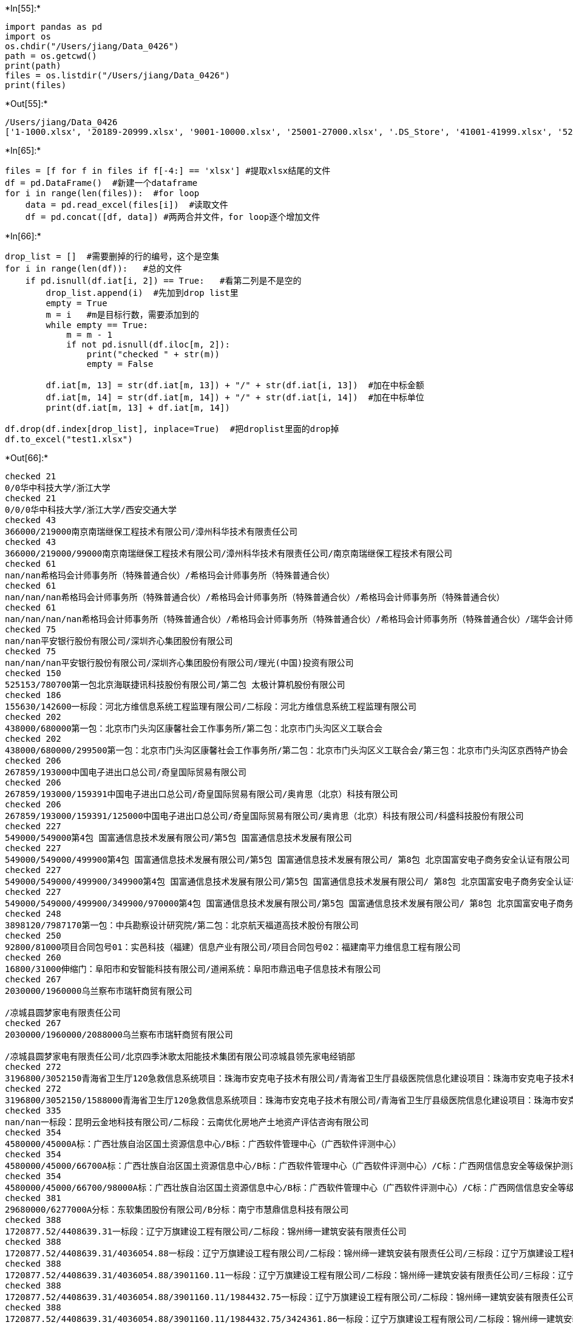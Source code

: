 +*In[55]:*+
[source, ipython3]
----
import pandas as pd
import os
os.chdir("/Users/jiang/Data_0426")
path = os.getcwd()
print(path)
files = os.listdir("/Users/jiang/Data_0426")
print(files)
----


+*Out[55]:*+
----
/Users/jiang/Data_0426
['1-1000.xlsx', '20189-20999.xlsx', '9001-10000.xlsx', '25001-27000.xlsx', '.DS_Store', '41001-41999.xlsx', '52289-54289.xlsx', '18001-19000.xlsx', '47001-48000.xlsx', '14001-16000.xlsx', '2001-3000.xlsx', '29000-29999.xlsx', '6001-7000.xlsx', '45001-46000.xlsx', '46001-47000.xlsx', '19001-20000.xlsx', '36000-36998.xlsx', '8001-9000.xlsx', '39000-39999.xlsx', '43000-44000.xlsx', '21000-23000.xlsx', '17001-18000.xlsx', '12001-14000.xlsx', '37000-37999.xlsx', '50000-52289.xlsx', '32000-33999.xlsx', '23001-25000.xlsx', '38000-38999.xlsx', '27001-28999.xlsx', '20001-20188.xlsx', '5001-6000.xlsx', '1001-2000.xlsx', '40000-41000.xlsx', '30000-31000.xlsx', '4001-5000.xlsx', '16001-17000.xlsx', '44001-45000.xlsx', '34000-35999.xlsx', '7001-8000.xlsx', '42000-42999.xlsx', '48000-49999.xlsx', '10001-12000.xlsx', '3001-4000.xlsx']
----


+*In[65]:*+
[source, ipython3]
----
files = [f for f in files if f[-4:] == 'xlsx'] #提取xlsx结尾的文件
df = pd.DataFrame()  #新建一个dataframe
for i in range(len(files)):  #for loop
    data = pd.read_excel(files[i])  #读取文件
    df = pd.concat([df, data]) #两两合并文件，for loop逐个增加文件

----


+*In[66]:*+
[source, ipython3]
----
drop_list = []  #需要删掉的行的编号，这个是空集
for i in range(len(df)):   #总的文件
    if pd.isnull(df.iat[i, 2]) == True:   #看第二列是不是空的
        drop_list.append(i)  #先加到drop list里
        empty = True    
        m = i   #m是目标行数，需要添加到的
        while empty == True:
            m = m - 1 
            if not pd.isnull(df.iloc[m, 2]):
                print("checked " + str(m))
                empty = False
                
        df.iat[m, 13] = str(df.iat[m, 13]) + "/" + str(df.iat[i, 13])  #加在中标金额
        df.iat[m, 14] = str(df.iat[m, 14]) + "/" + str(df.iat[i, 14])  #加在中标单位
        print(df.iat[m, 13] + df.iat[m, 14])  
        
df.drop(df.index[drop_list], inplace=True)  #把droplist里面的drop掉
df.to_excel("test1.xlsx")
----


+*Out[66]:*+
----
checked 21
0/0华中科技大学/浙江大学
checked 21
0/0/0华中科技大学/浙江大学/西安交通大学
checked 43
366000/219000南京南瑞继保工程技术有限公司/漳州科华技术有限责任公司
checked 43
366000/219000/99000南京南瑞继保工程技术有限公司/漳州科华技术有限责任公司/南京南瑞继保工程技术有限公司
checked 61
nan/nan希格玛会计师事务所（特殊普通合伙）/希格玛会计师事务所（特殊普通合伙）
checked 61
nan/nan/nan希格玛会计师事务所（特殊普通合伙）/希格玛会计师事务所（特殊普通合伙）/希格玛会计师事务所（特殊普通合伙）
checked 61
nan/nan/nan/nan希格玛会计师事务所（特殊普通合伙）/希格玛会计师事务所（特殊普通合伙）/希格玛会计师事务所（特殊普通合伙）/瑞华会计师事务所（特殊普通合伙）
checked 75
nan/nan平安银行股份有限公司/深圳齐心集团股份有限公司
checked 75
nan/nan/nan平安银行股份有限公司/深圳齐心集团股份有限公司/理光(中国)投资有限公司
checked 150
525153/780700第一包北京海联捷讯科技股份有限公司/第二包 太极计算机股份有限公司
checked 186
155630/142600一标段：河北方维信息系统工程监理有限公司/二标段：河北方维信息系统工程监理有限公司
checked 202
438000/680000第一包：北京市门头沟区康馨社会工作事务所/第二包：北京市门头沟区义工联合会
checked 202
438000/680000/299500第一包：北京市门头沟区康馨社会工作事务所/第二包：北京市门头沟区义工联合会/第三包：北京市门头沟区京西特产协会
checked 206
267859/193000中国电子进出口总公司/奇皇国际贸易有限公司
checked 206
267859/193000/159391中国电子进出口总公司/奇皇国际贸易有限公司/奥肯思（北京）科技有限公司
checked 206
267859/193000/159391/125000中国电子进出口总公司/奇皇国际贸易有限公司/奥肯思（北京）科技有限公司/科盛科技股份有限公司
checked 227
549000/549000第4包 国富通信息技术发展有限公司/第5包 国富通信息技术发展有限公司
checked 227
549000/549000/499900第4包 国富通信息技术发展有限公司/第5包 国富通信息技术发展有限公司/ 第8包 北京国富安电子商务安全认证有限公司
checked 227
549000/549000/499900/349900第4包 国富通信息技术发展有限公司/第5包 国富通信息技术发展有限公司/ 第8包 北京国富安电子商务安全认证有限公司/第9包 国富通信息技术发展有限公司
checked 227
549000/549000/499900/349900/970000第4包 国富通信息技术发展有限公司/第5包 国富通信息技术发展有限公司/ 第8包 北京国富安电子商务安全认证有限公司/第9包 国富通信息技术发展有限公司/第10包 广州新盛通科技有限公司
checked 248
3898120/7987170第一包：中兵勘察设计研究院/第二包：北京航天福道高技术股份有限公司
checked 250
92800/81000项目合同包号01：实邑科技（福建）信息产业有限公司/项目合同包号02：福建南平力维信息工程有限公司
checked 260
16800/31000伸缩门：阜阳市和安智能科技有限公司/道闸系统：阜阳市鼎迅电子信息技术有限公司
checked 267
2030000/1960000乌兰察布市瑞轩商贸有限公司

/凉城县圆梦家电有限责任公司
checked 267
2030000/1960000/2088000乌兰察布市瑞轩商贸有限公司

/凉城县圆梦家电有限责任公司/北京四季沐歌太阳能技术集团有限公司凉城县领先家电经销部
checked 272
3196800/3052150青海省卫生厅120急救信息系统项目：珠海市安克电子技术有限公司/青海省卫生厅县级医院信息化建设项目：珠海市安克电子技术有限公司
checked 272
3196800/3052150/1588000青海省卫生厅120急救信息系统项目：珠海市安克电子技术有限公司/青海省卫生厅县级医院信息化建设项目：珠海市安克电子技术有限公司/青海省卫生厅县级医院信息化建设项目：太极计算机股份有限公司(竞谈)
checked 335
nan/nan一标段：昆明云金地科技有限公司/二标段：云南优化房地产土地资产评估咨询有限公司
checked 354
4580000/45000A标：广西壮族自治区国土资源信息中心/B标：广西软件管理中心（广西软件评测中心）
checked 354
4580000/45000/66700A标：广西壮族自治区国土资源信息中心/B标：广西软件管理中心（广西软件评测中心）/C标：广西网信信息安全等级保护测评有限公司
checked 354
4580000/45000/66700/98000A标：广西壮族自治区国土资源信息中心/B标：广西软件管理中心（广西软件评测中心）/C标：广西网信信息安全等级保护测评有限公司/D标：广西联信科技顾问有限责任公司
checked 381
29680000/6277000A分标：东软集团股份有限公司/B分标：南宁市慧鼎信息科技有限公司
checked 388
1720877.52/4408639.31一标段：辽宁万旗建设工程有限公司/二标段：锦州缔一建筑安装有限责任公司
checked 388
1720877.52/4408639.31/4036054.88一标段：辽宁万旗建设工程有限公司/二标段：锦州缔一建筑安装有限责任公司/三标段：辽宁万旗建设工程有限公司
checked 388
1720877.52/4408639.31/4036054.88/3901160.11一标段：辽宁万旗建设工程有限公司/二标段：锦州缔一建筑安装有限责任公司/三标段：辽宁万旗建设工程有限公司/四标段：辽宁凯旋建设集团有限公司
checked 388
1720877.52/4408639.31/4036054.88/3901160.11/1984432.75一标段：辽宁万旗建设工程有限公司/二标段：锦州缔一建筑安装有限责任公司/三标段：辽宁万旗建设工程有限公司/四标段：辽宁凯旋建设集团有限公司/五标段：锦州华城建筑工程有限公司
checked 388
1720877.52/4408639.31/4036054.88/3901160.11/1984432.75/3424361.86一标段：辽宁万旗建设工程有限公司/二标段：锦州缔一建筑安装有限责任公司/三标段：辽宁万旗建设工程有限公司/四标段：辽宁凯旋建设集团有限公司/五标段：锦州华城建筑工程有限公司/六标段：辽宁万旗建设工程有限公司
checked 452
7256464/2609984第一包：上海连众电脑科技有限公司/第二包：上海连众电脑科技有限公司
checked 482
4759795/2879948中兴通讯股份有限公司/汉王科技股份有限公司
checked 508
4900/4500广州市节能协会/广州市循环经济清洁生产协会
checked 513
5075800/1885000第一包浪潮软件集团有限公司/第二包浪潮软件集团有限公司
checked 519
223100/93100第一包：西安联聚智能化系统工程有限公司/第二包：西安联聚智能化系统工程有限公司
checked 519
223100/93100/92300第一包：西安联聚智能化系统工程有限公司/第二包：西安联聚智能化系统工程有限公司/第三包：陕西保得利科技发展有限公司
checked 519
223100/93100/92300/112750第一包：西安联聚智能化系统工程有限公司/第二包：西安联聚智能化系统工程有限公司/第三包：陕西保得利科技发展有限公司/第四包：西安金伦科技有限公司
checked 519
223100/93100/92300/112750/137000第一包：西安联聚智能化系统工程有限公司/第二包：西安联聚智能化系统工程有限公司/第三包：陕西保得利科技发展有限公司/第四包：西安金伦科技有限公司/第六包：陕西保得利科技发展有限公司
checked 530
652670/652670合肥金誉堂文化传媒有限责任公司/滁州市琅琊精艺标牌厂
checked 530
652670/652670/946524合肥金誉堂文化传媒有限责任公司/滁州市琅琊精艺标牌厂/南京艺恒景观雕塑服务有限公司
checked 533
1376550/1405600第一成交：南通中铁华宇电气有限公司/第二成交：江苏宝德照明器材有限公司
checked 533
1376550/1405600/1280700第一成交：南通中铁华宇电气有限公司/第二成交：江苏宝德照明器材有限公司/第三成交：浙江世明光学科技有限公司
checked 536
154935/148500第一成交：江苏宝德照明器材有限公司/第二成交：浙江世明光学科技有限公司
checked 536
154935/148500/164670第一成交：江苏宝德照明器材有限公司/第二成交：浙江世明光学科技有限公司/第三成交：南通中铁华宇电气有限公司
checked 568
568000/278000第一包：安世亚太科技股份有限公司/第二包：北京泰坤工业设备有限公司
checked 576
6500000/2598000第一包： 天津第一城科技有限公司/第二包：天津亚德网络科技有限公司
checked 581
166880/160000滁州市三维电子技术有限责任公司/第二成交：南京睿谷信息科技有限公司
checked 581
166880/160000/169000滁州市三维电子技术有限责任公司/第二成交：南京睿谷信息科技有限公司/第三成交：南京全录数码信息系统有限公司
checked 620
98280/161000第一包：青海新洋电子科技有限公司/第二包：青海荣泰电子科技有限公司
checked 648
358500/388500包二：厦门同昌源电子有限公司/包三：福建省福特电子科技有限公司
checked 662
1880000/480000/年第一包：南威软件股份有限公司/第二包：甘肃万维信息技术有限责任公司
checked 671
1190000/488000第一包：北京博信高科技术有限公司/第二包：北京中教美育科技有限公司
checked 671
1190000/488000/538000第一包：北京博信高科技术有限公司/第二包：北京中教美育科技有限公司/第三包：北京中教美育科技有限公司
checked 683
595000/797500A分标 江苏乾维海洋工程科技发展有限公司/B分标 国家海洋局北海海洋环境监测中心站
checked 689
16845/16343淮北市相山区鑫悦汽车修理厂/淮北市神龙汽修服务有限公司
checked 689
16845/16343/16835淮北市相山区鑫悦汽车修理厂/淮北市神龙汽修服务有限公司/淮北市友联汽车服务有限公司
checked 695
189280/187110安徽朗越能源股份有限公司/高邮市灯具厂
checked 695
189280/187110/195930安徽朗越能源股份有限公司/高邮市灯具厂/江苏华美照明科技有限公司
checked 708
0-10亩（含10亩）6元/亩，10-200亩（含200亩）15元/亩，超过200亩5元/亩，批后监管土地利用巡查40元/宗，矿山卫片检查及矿山越界开采测量70元/宗/0-10亩（含10亩）30元/亩，10-200亩（含200亩）20元/亩，超过200亩1元/亩，批后监管土地利用巡查100元/宗，矿山卫片检查及矿山越界开采测量150元/宗合肥市方升信息科技有限公司/泾县天衡测量评估有限公司
checked 708
0-10亩（含10亩）6元/亩，10-200亩（含200亩）15元/亩，超过200亩5元/亩，批后监管土地利用巡查40元/宗，矿山卫片检查及矿山越界开采测量70元/宗/0-10亩（含10亩）30元/亩，10-200亩（含200亩）20元/亩，超过200亩1元/亩，批后监管土地利用巡查100元/宗，矿山卫片检查及矿山越界开采测量150元/宗/0-10亩（含10亩）20元/亩，10-200亩（含200亩）15元/亩，超过200亩10元/亩，批后监管土地利用巡查110元/宗，矿山卫片检查及矿山越界开采测量150元/宗合肥市方升信息科技有限公司/泾县天衡测量评估有限公司/安徽纵横数据有限公司
checked 712
131780/160600第一成交：滁州亿特科教仪器设备有限公司/第二成交：安徽精诚机电设备有限公司
checked 712
131780/160600/172920第一成交：滁州亿特科教仪器设备有限公司/第二成交：安徽精诚机电设备有限公司/第三成交：安徽菻天环境科技有限公司
checked 725
0.15/0.2一标段：秦皇岛威森智能科技有限公司/二标段：河北华清环境科技有限公司 
checked 725
0.15/0.2/0.3一标段：秦皇岛威森智能科技有限公司/二标段：河北华清环境科技有限公司 /三标段：河北量子环境检测有限公司 
checked 725
0.15/0.2/0.3/0.15一标段：秦皇岛威森智能科技有限公司/二标段：河北华清环境科技有限公司 /三标段：河北量子环境检测有限公司 /四标段：秦皇岛清宸环境检测技术有限公司
checked 745
198000/99000上海建通工程建设有限公司/上海中经互联网络有限公司
checked 748
20011600/1196000标段一：江苏省金威测绘服务中心/标段二：南京国图信息产业有限公司
checked 752
815231.2/666666.66第1标段：安徽翔辰建设工程有限公司/第2标段：安徽兴宏建筑装饰工程有限公司
checked 762
90000/80000北京中洋嘉一科技有限公司/北京大陆航星质量认证中心股份有限公司
checked 762
90000/80000/200000北京中洋嘉一科技有限公司/北京大陆航星质量认证中心股份有限公司/北京北达燕园微构分析测试中心有限公司
checked 762
90000/80000/200000/99000北京中洋嘉一科技有限公司/北京大陆航星质量认证中心股份有限公司/北京北达燕园微构分析测试中心有限公司/北京安怀信科技股份有限公司
checked 762
90000/80000/200000/99000/100000北京中洋嘉一科技有限公司/北京大陆航星质量认证中心股份有限公司/北京北达燕园微构分析测试中心有限公司/北京安怀信科技股份有限公司/北京理化分析测试技术学会
checked 762
90000/80000/200000/99000/100000/100000北京中洋嘉一科技有限公司/北京大陆航星质量认证中心股份有限公司/北京北达燕园微构分析测试中心有限公司/北京安怀信科技股份有限公司/北京理化分析测试技术学会/北京国科云汇网络信息技术有限公司 
checked 762
90000/80000/200000/99000/100000/100000/39900北京中洋嘉一科技有限公司/北京大陆航星质量认证中心股份有限公司/北京北达燕园微构分析测试中心有限公司/北京安怀信科技股份有限公司/北京理化分析测试技术学会/北京国科云汇网络信息技术有限公司 /北京信立方科技发展股份有限公司
checked 772
487190/545000第一包：北京都市筑景国际建筑设计事务所有限公司/第二包：安徽建筑大学城乡规划设计研究院
checked 775
478482/479362第一包：北京民生智库科技信息咨询有限公司/第二包：首都科技创新资源调查研究
checked 775
478482/479362/549281第一包：北京民生智库科技信息咨询有限公司/第二包：首都科技创新资源调查研究/第三包：京津冀三地创新资源共享调查研究
checked 778
100000/218500第一包：煤炭科学技术研究院有限公司/第二包：北京福乐云数据科技有限公司
checked 778
100000/218500/258500第一包：煤炭科学技术研究院有限公司/第二包：北京福乐云数据科技有限公司/第三包：北京福乐云数据科技有限公司
checked 778
100000/218500/258500/128600第一包：煤炭科学技术研究院有限公司/第二包：北京福乐云数据科技有限公司/第三包：北京福乐云数据科技有限公司/第四包：安特百科（北京）技术发展有限公司
checked 778
100000/218500/258500/128600/100000第一包：煤炭科学技术研究院有限公司/第二包：北京福乐云数据科技有限公司/第三包：北京福乐云数据科技有限公司/第四包：安特百科（北京）技术发展有限公司/第五包：北京奥博众智咨询有限公司
checked 788
3594326.64/3834188.57一标段：山东亿邦建设工程有限公司/二标段：山东龙泰安装工程有限公司
checked 788
3594326.64/3834188.57/59800一标段：山东亿邦建设工程有限公司/二标段：山东龙泰安装工程有限公司/三标段：山东新时代工程管理有限公司
checked 797
297200/584910东华之星北京软件有限公司/福建省新视界信息技术有限公司
checked 797
297200/584910/350000东华之星北京软件有限公司/福建省新视界信息技术有限公司/福州领航传媒有限公司
checked 802
198448/340126包一：上海新途社区健康促进社/包二：上海青聪泉儿童智能训练中心
checked 802
198448/340126/408032包一：上海新途社区健康促进社/包二：上海青聪泉儿童智能训练中心/包三：北京鹤逸慈老年生活用品有限公司
checked 852
1047000/1050000包一：山东潍科检测服务有限公司/包二：潍坊金润理化检测有限公司
checked 872
1544993.96/2663306包一：湖南新润达科技有限公司/包二：湖南金通科技有限公司
checked 872
1544993.96/2663306/1800000包一：湖南新润达科技有限公司/包二：湖南金通科技有限公司/包三：普元信息技术股份有限公司
checked 872
1544993.96/2663306/1800000/521271.54包一：湖南新润达科技有限公司/包二：湖南金通科技有限公司/包三：普元信息技术股份有限公司/包四：湖南赛萤网络科技有限公司
checked 891
266000/1203000第一标段：榆林市君辉商贸有限公司/第二标段：厦门信?达物联科技股份有限公司
checked 891
266000/1203000/1436900第一标段：榆林市君辉商贸有限公司/第二标段：厦门信?达物联科技股份有限公司/第三标段：北京超星数码信息技术有限公司
checked 896
36233/186201.72河北莺阵智能化工程有限公司/衡水金华装饰工程有限责任公司
checked 907
0/9000第一中标（成交）：安徽交运集团滁州汽运有限公司/第二中标（成交）：天长市交通道路事故施救大队有限公司
checked 976
1268000/661860第一标段：大连运邦科技发展有限公司/第二标段：大连联达科技有限公司
checked 985
3940560/1157000一标段：西北建设有限公司/二标段：陕西东方建筑有限责任公司
checked 985
3940560/1157000/6227035一标段：西北建设有限公司/二标段：陕西东方建筑有限责任公司/三标段：西安鸿业建筑工程有限公司
checked 1002
29900/93220包二：福州宇翔信息科技有限公司/包三：福州宇翔信息科技有限公司
checked 1002
29900/93220/3250包二：福州宇翔信息科技有限公司/包三：福州宇翔信息科技有限公司/包四：长汀县天宏电脑科技有限公司
checked 1052
1368000/381570项目一：深圳国泰安教育技术股份有限公司/项目二：淄博贝加信多媒体网络有限公司
checked 1061
2287000/1338880包一：深圳市远翰科技有限公司/包二：昆明顺申科技有限公司
checked 1061
2287000/1338880/542000包一：深圳市远翰科技有限公司/包二：昆明顺申科技有限公司/包三：北京小牛奔奔科技有限公司
checked 1065
674770/1979280包一：广州南方联创科技发展有限公司/包二：广东宏景科技股份有限公司
checked 1065
674770/1979280/nan包一：广州南方联创科技发展有限公司/包二：广东宏景科技股份有限公司/nan
checked 1065
674770/1979280/nan/nan包一：广州南方联创科技发展有限公司/包二：广东宏景科技股份有限公司/nan/nan
checked 1074
340620/651000A1分标：广西新动力体育产业有限公司/A2分标：南宁市银球商贸有限公司
checked 1074
340620/651000/40290A1分标：广西新动力体育产业有限公司/A2分标：南宁市银球商贸有限公司/A3分标：南宁市银球商贸有限公司
checked 1074
340620/651000/40290/128000A1分标：广西新动力体育产业有限公司/A2分标：南宁市银球商贸有限公司/A3分标：南宁市银球商贸有限公司/A4分标：深圳市瀚翔生物医疗电子股份有限公司
checked 1074
340620/651000/40290/128000/238500A1分标：广西新动力体育产业有限公司/A2分标：南宁市银球商贸有限公司/A3分标：南宁市银球商贸有限公司/A4分标：深圳市瀚翔生物医疗电子股份有限公司/A5分标：南宁多威体育用品有限公司
checked 1074
340620/651000/40290/128000/238500/596000A1分标：广西新动力体育产业有限公司/A2分标：南宁市银球商贸有限公司/A3分标：南宁市银球商贸有限公司/A4分标：深圳市瀚翔生物医疗电子股份有限公司/A5分标：南宁多威体育用品有限公司/A6分标：广西贝尔科技有限公司
checked 1088
182700/4619139.86监理中标：滨州市工程建设监理公司/施工一标段：山东奥深智能工程有限公司
checked 1088
182700/4619139.86/3600847.22监理中标：滨州市工程建设监理公司/施工一标段：山东奥深智能工程有限公司/施工二标段：江苏友安消防工程有限公司
checked 1088
182700/4619139.86/3600847.22/3899752.38监理中标：滨州市工程建设监理公司/施工一标段：山东奥深智能工程有限公司/施工二标段：江苏友安消防工程有限公司/施工三标段2021/4/9山东华盛特克科技有限公司
checked 13785
0.0/nan中国二十二冶集团有限公司/广东省建筑设计研究院
checked 13785
0.0/nan/nan中国二十二冶集团有限公司/广东省建筑设计研究院/中冶建信投资基金管理（北京）有限公司联合体
checked 13796
630000.0/595000.0石家庄博讯数码科技有限公司/石家庄方卫信息系统技术有限公司
checked 13796
630000.0/595000.0/389500.0石家庄博讯数码科技有限公司/石家庄方卫信息系统技术有限公司/河北佳智电子科技有限公司
checked 13796
630000.0/595000.0/389500.0/168000.0石家庄博讯数码科技有限公司/石家庄方卫信息系统技术有限公司/河北佳智电子科技有限公司/河北赛克普泰计算机咨询服务有限公司
checked 13796
630000.0/595000.0/389500.0/168000.0/190000.0石家庄博讯数码科技有限公司/石家庄方卫信息系统技术有限公司/河北佳智电子科技有限公司/河北赛克普泰计算机咨询服务有限公司/石家庄万维万众科技有限公司
checked 13796
630000.0/595000.0/389500.0/168000.0/190000.0/286900.0石家庄博讯数码科技有限公司/石家庄方卫信息系统技术有限公司/河北佳智电子科技有限公司/河北赛克普泰计算机咨询服务有限公司/石家庄万维万众科技有限公司/石家庄巨人之光商贸有限公司
checked 13812
294400.0/282250.0福建宏通科技股份有限公司/福州兴玖合电子科技有限公司
checked 13822
363328.0/259723.2河北鑫润柜业有限公司/河北百富勤智能工程有限公司
checked 13824
1996980.0/2584105.0合肥市地方税务局印刷厂/安徽省财政厅印刷厂
checked 13828
0.0/nan武汉市路安电子科技有限公司/湖北科尔软件开发有限公司
checked 13828
0.0/nan/nan武汉市路安电子科技有限公司/湖北科尔软件开发有限公司/深圳亿维锐创科技股份有限公司
checked 13828
0.0/nan/nan/nan武汉市路安电子科技有限公司/湖北科尔软件开发有限公司/深圳亿维锐创科技股份有限公司/山西万立科技有限公司
checked 13828
0.0/nan/nan/nan/nan武汉市路安电子科技有限公司/湖北科尔软件开发有限公司/深圳亿维锐创科技股份有限公司/山西万立科技有限公司/湖南省湘筑交通科技有限公司
checked 13828
0.0/nan/nan/nan/nan/nan武汉市路安电子科技有限公司/湖北科尔软件开发有限公司/深圳亿维锐创科技股份有限公司/山西万立科技有限公司/湖南省湘筑交通科技有限公司/中船重工（武汉）凌久高科有限公司
checked 13828
0.0/nan/nan/nan/nan/nan/nan武汉市路安电子科技有限公司/湖北科尔软件开发有限公司/深圳亿维锐创科技股份有限公司/山西万立科技有限公司/湖南省湘筑交通科技有限公司/中船重工（武汉）凌久高科有限公司/北京万集科技股份有限公司
checked 13828
0.0/nan/nan/nan/nan/nan/nan/nan武汉市路安电子科技有限公司/湖北科尔软件开发有限公司/深圳亿维锐创科技股份有限公司/山西万立科技有限公司/湖南省湘筑交通科技有限公司/中船重工（武汉）凌久高科有限公司/北京万集科技股份有限公司/交科院（北京）交通技术有限公司
checked 13828
0.0/nan/nan/nan/nan/nan/nan/nan/nan武汉市路安电子科技有限公司/湖北科尔软件开发有限公司/深圳亿维锐创科技股份有限公司/山西万立科技有限公司/湖南省湘筑交通科技有限公司/中船重工（武汉）凌久高科有限公司/北京万集科技股份有限公司/交科院（北京）交通技术有限公司/合肥市正茂科技有限公司
checked 13828
0.0/nan/nan/nan/nan/nan/nan/nan/nan/nan武汉市路安电子科技有限公司/湖北科尔软件开发有限公司/深圳亿维锐创科技股份有限公司/山西万立科技有限公司/湖南省湘筑交通科技有限公司/中船重工（武汉）凌久高科有限公司/北京万集科技股份有限公司/交科院（北京）交通技术有限公司/合肥市正茂科技有限公司/广州聚杰智能称重实业有限公司
checked 13828
0.0/nan/nan/nan/nan/nan/nan/nan/nan/nan/nan武汉市路安电子科技有限公司/湖北科尔软件开发有限公司/深圳亿维锐创科技股份有限公司/山西万立科技有限公司/湖南省湘筑交通科技有限公司/中船重工（武汉）凌久高科有限公司/北京万集科技股份有限公司/交科院（北京）交通技术有限公司/合肥市正茂科技有限公司/广州聚杰智能称重实业有限公司/山西恒信基智能科技有限责任公司
checked 13828
0.0/nan/nan/nan/nan/nan/nan/nan/nan/nan/nan/nan武汉市路安电子科技有限公司/湖北科尔软件开发有限公司/深圳亿维锐创科技股份有限公司/山西万立科技有限公司/湖南省湘筑交通科技有限公司/中船重工（武汉）凌久高科有限公司/北京万集科技股份有限公司/交科院（北京）交通技术有限公司/合肥市正茂科技有限公司/广州聚杰智能称重实业有限公司/山西恒信基智能科技有限责任公司/江苏智运科技发展有限公司
checked 13828
0.0/nan/nan/nan/nan/nan/nan/nan/nan/nan/nan/nan/nan武汉市路安电子科技有限公司/湖北科尔软件开发有限公司/深圳亿维锐创科技股份有限公司/山西万立科技有限公司/湖南省湘筑交通科技有限公司/中船重工（武汉）凌久高科有限公司/北京万集科技股份有限公司/交科院（北京）交通技术有限公司/合肥市正茂科技有限公司/广州聚杰智能称重实业有限公司/山西恒信基智能科技有限责任公司/江苏智运科技发展有限公司/安徽汉高信息科技有限公司
checked 13828
0.0/nan/nan/nan/nan/nan/nan/nan/nan/nan/nan/nan/nan/nan武汉市路安电子科技有限公司/湖北科尔软件开发有限公司/深圳亿维锐创科技股份有限公司/山西万立科技有限公司/湖南省湘筑交通科技有限公司/中船重工（武汉）凌久高科有限公司/北京万集科技股份有限公司/交科院（北京）交通技术有限公司/合肥市正茂科技有限公司/广州聚杰智能称重实业有限公司/山西恒信基智能科技有限责任公司/江苏智运科技发展有限公司/安徽汉高信息科技有限公司/北京广行世纪科技有限公司
checked 13828
0.0/nan/nan/nan/nan/nan/nan/nan/nan/nan/nan/nan/nan/nan/nan武汉市路安电子科技有限公司/湖北科尔软件开发有限公司/深圳亿维锐创科技股份有限公司/山西万立科技有限公司/湖南省湘筑交通科技有限公司/中船重工（武汉）凌久高科有限公司/北京万集科技股份有限公司/交科院（北京）交通技术有限公司/合肥市正茂科技有限公司/广州聚杰智能称重实业有限公司/山西恒信基智能科技有限责任公司/江苏智运科技发展有限公司/安徽汉高信息科技有限公司/北京广行世纪科技有限公司/长春嘉诚信息技术股份有限公司
checked 13828
0.0/nan/nan/nan/nan/nan/nan/nan/nan/nan/nan/nan/nan/nan/nan/nan武汉市路安电子科技有限公司/湖北科尔软件开发有限公司/深圳亿维锐创科技股份有限公司/山西万立科技有限公司/湖南省湘筑交通科技有限公司/中船重工（武汉）凌久高科有限公司/北京万集科技股份有限公司/交科院（北京）交通技术有限公司/合肥市正茂科技有限公司/广州聚杰智能称重实业有限公司/山西恒信基智能科技有限责任公司/江苏智运科技发展有限公司/安徽汉高信息科技有限公司/北京广行世纪科技有限公司/长春嘉诚信息技术股份有限公司/深圳市朗驰欣创科技股份有限公司
checked 13828
0.0/nan/nan/nan/nan/nan/nan/nan/nan/nan/nan/nan/nan/nan/nan/nan/nan武汉市路安电子科技有限公司/湖北科尔软件开发有限公司/深圳亿维锐创科技股份有限公司/山西万立科技有限公司/湖南省湘筑交通科技有限公司/中船重工（武汉）凌久高科有限公司/北京万集科技股份有限公司/交科院（北京）交通技术有限公司/合肥市正茂科技有限公司/广州聚杰智能称重实业有限公司/山西恒信基智能科技有限责任公司/江苏智运科技发展有限公司/安徽汉高信息科技有限公司/北京广行世纪科技有限公司/长春嘉诚信息技术股份有限公司/深圳市朗驰欣创科技股份有限公司/科大国创软件股份有限公司
checked 13828
0.0/nan/nan/nan/nan/nan/nan/nan/nan/nan/nan/nan/nan/nan/nan/nan/nan/nan武汉市路安电子科技有限公司/湖北科尔软件开发有限公司/深圳亿维锐创科技股份有限公司/山西万立科技有限公司/湖南省湘筑交通科技有限公司/中船重工（武汉）凌久高科有限公司/北京万集科技股份有限公司/交科院（北京）交通技术有限公司/合肥市正茂科技有限公司/广州聚杰智能称重实业有限公司/山西恒信基智能科技有限责任公司/江苏智运科技发展有限公司/安徽汉高信息科技有限公司/北京广行世纪科技有限公司/长春嘉诚信息技术股份有限公司/深圳市朗驰欣创科技股份有限公司/科大国创软件股份有限公司/湖北翔辉机电系统集成有限公司
checked 13852
3833.0/1225.0青州市方元环境影响评价服务有限公司/山东标至信节能技术服务有限公司
checked 13852
3833.0/1225.0/2900.0青州市方元环境影响评价服务有限公司/山东标至信节能技术服务有限公司/莱芜公允有限责任会计师事务所
checked 13858
1438500.0/1548200.0东华软件股份公司/海南点通科技有限公司
checked 13865
14088720.0/15471885.0同方股份有限公司/航天信息股份有限公司
checked 13873
2795000.0/301000.0恩爱思特工业软件发展北京有限公司/山东微分电子科技有限公司
checked 13873
2795000.0/301000.0/163300.0恩爱思特工业软件发展北京有限公司/山东微分电子科技有限公司/广州有光贸易有限公司
checked 13880
1028700.0/1831800.0云南汉王科技有限公司/云南瑞控科技有限公司
checked 13883
0.0/nan合肥工大工程试验检测有限责任公司/安徽省建筑工程质量监督检测站
checked 13885
68100.0/218700.0厦门市拓峰科技开发有限公司/厦门优优汇联信息科技有限公司
checked 13887
0.0/nan建设综合勘察研究设计院有限公司/安徽省综合交通研究院股份有限公司
checked 13887
0.0/nan/nan建设综合勘察研究设计院有限公司/安徽省综合交通研究院股份有限公司/安徽水文工程勘察研究院
checked 13887
0.0/nan/nan/nan建设综合勘察研究设计院有限公司/安徽省综合交通研究院股份有限公司/安徽水文工程勘察研究院/蚌埠市勘测设计研究院
checked 13893
0.0/nan广西永顺建设有限公司/广西万鸿建设工程有限公司
checked 13893
0.0/nan/nan广西永顺建设有限公司/广西万鸿建设工程有限公司/广西万鸿建设工程有限公司
checked 13898
2127000.0/1540672.0北京意合艺展览展示有限公司/上海超澜数码科技有限公司
checked 13898
2127000.0/1540672.0/2358380.0北京意合艺展览展示有限公司/上海超澜数码科技有限公司/合肥磐石自动化科技有限公司
checked 13898
2127000.0/1540672.0/2358380.0/1038000.0北京意合艺展览展示有限公司/上海超澜数码科技有限公司/合肥磐石自动化科技有限公司/黑龙江瑞翔智能科技开发有限公司
checked 13898
2127000.0/1540672.0/2358380.0/1038000.0/2264506.0北京意合艺展览展示有限公司/上海超澜数码科技有限公司/合肥磐石自动化科技有限公司/黑龙江瑞翔智能科技开发有限公司/天津恒达文博科技有限公司
checked 13898
2127000.0/1540672.0/2358380.0/1038000.0/2264506.0/1040000.0北京意合艺展览展示有限公司/上海超澜数码科技有限公司/合肥磐石自动化科技有限公司/黑龙江瑞翔智能科技开发有限公司/天津恒达文博科技有限公司/黑龙江新媒体集团有限公司
checked 13905
410303.0/399000.0广州市畅通管道工程有限公司/中山市鸿业管道疏通有限公司
checked 13909
0.0/nan常州翔宇资源再生科技有限公司/南京环务资源再生科技有限公司
checked 13909
0.0/nan/nan常州翔宇资源再生科技有限公司/南京环务资源再生科技有限公司/台州市路桥为民物资回收利用有限公司
checked 13909
0.0/nan/nan/nan常州翔宇资源再生科技有限公司/南京环务资源再生科技有限公司/台州市路桥为民物资回收利用有限公司/荆门市格林美新材料有限公司
checked 13925
800000.0/195700.0重庆中联信息产业有限责任公司/云南蓝翼睿通科技有限公司
checked 13933
11980000.0/nan长城计算机软件与系统有限公司/广东众望通科技股份有限公司
checked 13956
398000.0/3350000.0上海昆亚医疗器械股份有限公司/飞利浦（中国）投资有限公司
checked 13956
398000.0/3350000.0/461084.0上海昆亚医疗器械股份有限公司/飞利浦（中国）投资有限公司/龙岩市宏顺智能工程有限公司
checked 13959
2620000.0/56150.0广州中大凯旋电子科技有限公司/公诚管理咨询有限公司
checked 13974
250000.0/630000.0厦门网中网软件有限公司/新道科技股份有限公司
checked 13983
0.0/nan北京壳牌石油有限公司/北京润福通石油化工有限公司
checked 13983
0.0/nan/nan北京壳牌石油有限公司/北京润福通石油化工有限公司/北京中油房山燕宾油料销售有限公司
checked 13986
2370000.0/4170000.0西安绿创电子科技有限公司/东软集团股份有限公司
checked 13994
1092000.0/2747500.0北京顺兴泰德科技有限公司/北京大唐高鸿数据网络技术有限公司
checked 13994
1092000.0/2747500.0/468520.0北京顺兴泰德科技有限公司/北京大唐高鸿数据网络技术有限公司/航天信息股份有限公司
checked 13994
1092000.0/2747500.0/468520.0/10693880.0北京顺兴泰德科技有限公司/北京大唐高鸿数据网络技术有限公司/航天信息股份有限公司/北京大唐高鸿数据网络技术有限公司
checked 14010
6200000.0/5531000.0北京中星世通电子科技有限公司/成都点阵科技有限公司
checked 14010
6200000.0/5531000.0/1764000.0北京中星世通电子科技有限公司/成都点阵科技有限公司/成都华日通讯技术有限公司
checked 14010
6200000.0/5531000.0/1764000.0/979500.0北京中星世通电子科技有限公司/成都点阵科技有限公司/成都华日通讯技术有限公司/北京世纪德辰通信技术有限公司
checked 14016
489000.0/558000.0上海阿法迪智能标签系统技术有限公司/上海泽裕信息科技有限公司
checked 14018
6526600.0/nan云宏信息科技股份有限公司/北京云宏信达信息科技有限公司
checked 14030
7980000.0/nan广东省国土资源测绘院（牵头单位）/广东南方数码科技股份有限公司联合体（成员单位）
checked 14035
2917000.0/314000.0上海安技智能科技股份有限公司/万达信息股份有限公司
checked 14041
3497000.0/3750000.0科大讯飞股份有限公司/上海卓繁信息技术股份有限公司
checked 14041
3497000.0/3750000.0/3787000.0科大讯飞股份有限公司/上海卓繁信息技术股份有限公司/广州嘉崎智能科技有限公司
checked 14054
1831210.0/2875500.0泰安市众升智能电子有限公司/临沂市华夏高科信息有限公司
checked 14056
274000.0/276000.0安徽科力信息产业有限责任公司/合肥合和信息科技有限公司
checked 14056
274000.0/276000.0/258000.0安徽科力信息产业有限责任公司/合肥合和信息科技有限公司/合肥工大智能建筑工程有限公司
checked 14059
986000.0/842000.0肇庆市智合天成信息科技有限公司/深圳市创新信息技术有限公司
checked 14066
0.0/nan佛山市凯利得计算机网络技术有限公司/佛山市金百科计算机系统集成有限公司
checked 14066
0.0/nan/nan佛山市凯利得计算机网络技术有限公司/佛山市金百科计算机系统集成有限公司/佛山市峻天数码技术有限公司
checked 14066
0.0/nan/nan/nan佛山市凯利得计算机网络技术有限公司/佛山市金百科计算机系统集成有限公司/佛山市峻天数码技术有限公司/佛山市爱普电脑工程有限公司
checked 14070
7851000.0/1935440.0广东佳鸿达科技有限公司/中山市科泰家具有限公司
checked 14081
180900.0/1343000.0广东南方数码科技股份有限公司/北京吉威时代软件股份有限公司
checked 14081
180900.0/1343000.0/149000.0广东南方数码科技股份有限公司/北京吉威时代软件股份有限公司/北京思智泰克技术股份有限公司
checked 14095
13565000.0/1600000.0同方威视技术股份有限公司/浙江成功软件开发有限公司
checked 14098
1125500.0/98000.0广西南宁启泰网络科技有限责任公司/南宁宝德科技有限公司
checked 14108
1060300.0/2820000.0内蒙古亨达海天网络技术有限责任公司/内蒙古普诺杰智业软件有限公司
checked 14113
10160000.0/10182410.0海南兆纬信息产业有限公司/海南好思达网络科技有限公司
checked 14113
10160000.0/10182410.0/10181300.0海南兆纬信息产业有限公司/海南好思达网络科技有限公司/海南科澜科技有限公司
checked 14116
6786000.0/6799000.0海南科澜科技有限公司/海南蓝点计算机网络工程有限公司
checked 14116
6786000.0/6799000.0/6805000.0海南科澜科技有限公司/海南蓝点计算机网络工程有限公司/中博信息技术研究院有限公司
checked 14119
4305828.0/4317286.0海南科计通电子工程有限公司/海南宽信电子有限公司
checked 14119
4305828.0/4317286.0/4323159.0海南科计通电子工程有限公司/海南宽信电子有限公司/海南讯锋智能工程有限公司
checked 14122
499660.0/241200.0威海惠光电子系统工程有限公司/济南展雄电子有限公司
checked 14122
499660.0/241200.0/796957.0威海惠光电子系统工程有限公司/济南展雄电子有限公司/山东政云信息科技有限公司
checked 14122
499660.0/241200.0/796957.0/705180.0威海惠光电子系统工程有限公司/济南展雄电子有限公司/山东政云信息科技有限公司/威海星通电子有限公司
checked 14160
220000.0/220000.0上海邦赛信息技术有限公司/上海恒驰信息系统有限公司
checked 14165
2090570.0/2079864.0上海汇迪电子有限公司/上海仪电鑫森科技发展有限公司
checked 14165
2090570.0/2079864.0/1944563.0上海汇迪电子有限公司/上海仪电鑫森科技发展有限公司/上海自蓝智能化系统有限公司
checked 14165
2090570.0/2079864.0/1944563.0/2056702.0上海汇迪电子有限公司/上海仪电鑫森科技发展有限公司/上海自蓝智能化系统有限公司/上海良相智能化工程有限公司
checked 14170
3118000.0/696000.0上海致达信息产业股份有限公司/上海韦你教育科技有限公司
checked 14172
245000.0/299770.0上海闻曦信息科技有限公司/上海声阅智能科技有限公司
checked 14177
619000.0/868000.0泰姆瑞北京精密技术有限公司/河北昂泰机器人科技有限公司
checked 14198
468000.0/448800.0北京尚为视讯科技有限公司/北京经纬中天信息技术有限公司
checked 14198
468000.0/448800.0/398000.0北京尚为视讯科技有限公司/北京经纬中天信息技术有限公司/泰德网聚（北京）科技股份有限公司
checked 14211
4432500.0/4410000.0连平县南方酒店/连平县新时代酒店
checked 14211
4432500.0/4410000.0/4410000.0连平县南方酒店/连平县新时代酒店/连平县馥桂苑大酒店
checked 14211
4432500.0/4410000.0/4410000.0/4410000.0连平县南方酒店/连平县新时代酒店/连平县馥桂苑大酒店/连平县星悦湾酒店
checked 14240
1491530.0/626000.0南宁极光圣达科贸有限公司/广西博思软件有限公司
checked 14240
1491530.0/626000.0/158000.0南宁极光圣达科贸有限公司/广西博思软件有限公司/广西新豪智云技术股份有限公司
checked 14240
1491530.0/626000.0/158000.0/1980850.0南宁极光圣达科贸有限公司/广西博思软件有限公司/广西新豪智云技术股份有限公司/南宁超创信息工程有限公司
checked 14250
311700.0/115646.0哈尔滨华泽数码科技有限公司/联通系统集成有限公司黑龙江省分公司
checked 14253
2195000.0/296330.0云南厚泰科技股份有限公司/云南新锐和达信息产业有限公司
checked 14260
2296800.0/1638000.0广东讯飞启明科技发展有限公司/北控软件有限公司
checked 14268
0.0/nan包头中鹿会计师事务所/内蒙古众恒会计师事务所（普通合伙
checked 14268
0.0/nan/nan包头中鹿会计师事务所/内蒙古众恒会计师事务所（普通合伙/包头市中普方信会计师事务所
checked 14268
0.0/nan/nan/nan包头中鹿会计师事务所/内蒙古众恒会计师事务所（普通合伙/包头市中普方信会计师事务所/包头广源会计师事务所
checked 14268
0.0/nan/nan/nan/nan包头中鹿会计师事务所/内蒙古众恒会计师事务所（普通合伙/包头市中普方信会计师事务所/包头广源会计师事务所/内蒙古中昊会计师事务所（普通合伙）
checked 14268
0.0/nan/nan/nan/nan/nan包头中鹿会计师事务所/内蒙古众恒会计师事务所（普通合伙/包头市中普方信会计师事务所/包头广源会计师事务所/内蒙古中昊会计师事务所（普通合伙）/北京建智达工程管理股份有限公司
checked 14268
0.0/nan/nan/nan/nan/nan/nan包头中鹿会计师事务所/内蒙古众恒会计师事务所（普通合伙/包头市中普方信会计师事务所/包头广源会计师事务所/内蒙古中昊会计师事务所（普通合伙）/北京建智达工程管理股份有限公司/内蒙古和利工程项目管理有限公司
checked 14268
0.0/nan/nan/nan/nan/nan/nan/nan包头中鹿会计师事务所/内蒙古众恒会计师事务所（普通合伙/包头市中普方信会计师事务所/包头广源会计师事务所/内蒙古中昊会计师事务所（普通合伙）/北京建智达工程管理股份有限公司/内蒙古和利工程项目管理有限公司/内蒙古众磊建设项目管理有限公司
checked 14268
0.0/nan/nan/nan/nan/nan/nan/nan/nan包头中鹿会计师事务所/内蒙古众恒会计师事务所（普通合伙/包头市中普方信会计师事务所/包头广源会计师事务所/内蒙古中昊会计师事务所（普通合伙）/北京建智达工程管理股份有限公司/内蒙古和利工程项目管理有限公司/内蒙古众磊建设项目管理有限公司/内蒙古卓越工程项目管理有限公司
checked 14268
0.0/nan/nan/nan/nan/nan/nan/nan/nan/nan包头中鹿会计师事务所/内蒙古众恒会计师事务所（普通合伙/包头市中普方信会计师事务所/包头广源会计师事务所/内蒙古中昊会计师事务所（普通合伙）/北京建智达工程管理股份有限公司/内蒙古和利工程项目管理有限公司/内蒙古众磊建设项目管理有限公司/内蒙古卓越工程项目管理有限公司/内蒙古鸿睿工程造价咨询有限公司
checked 14268
0.0/nan/nan/nan/nan/nan/nan/nan/nan/nan/nan包头中鹿会计师事务所/内蒙古众恒会计师事务所（普通合伙/包头市中普方信会计师事务所/包头广源会计师事务所/内蒙古中昊会计师事务所（普通合伙）/北京建智达工程管理股份有限公司/内蒙古和利工程项目管理有限公司/内蒙古众磊建设项目管理有限公司/内蒙古卓越工程项目管理有限公司/内蒙古鸿睿工程造价咨询有限公司/内蒙古鑫安能源咨询评估有限公司
checked 14268
0.0/nan/nan/nan/nan/nan/nan/nan/nan/nan/nan/nan包头中鹿会计师事务所/内蒙古众恒会计师事务所（普通合伙/包头市中普方信会计师事务所/包头广源会计师事务所/内蒙古中昊会计师事务所（普通合伙）/北京建智达工程管理股份有限公司/内蒙古和利工程项目管理有限公司/内蒙古众磊建设项目管理有限公司/内蒙古卓越工程项目管理有限公司/内蒙古鸿睿工程造价咨询有限公司/内蒙古鑫安能源咨询评估有限公司/北京国金管理咨询有限公司
checked 14268
0.0/nan/nan/nan/nan/nan/nan/nan/nan/nan/nan/nan/nan包头中鹿会计师事务所/内蒙古众恒会计师事务所（普通合伙/包头市中普方信会计师事务所/包头广源会计师事务所/内蒙古中昊会计师事务所（普通合伙）/北京建智达工程管理股份有限公司/内蒙古和利工程项目管理有限公司/内蒙古众磊建设项目管理有限公司/内蒙古卓越工程项目管理有限公司/内蒙古鸿睿工程造价咨询有限公司/内蒙古鑫安能源咨询评估有限公司/北京国金管理咨询有限公司/北京鉴衡认证中心有限公司
checked 14268
0.0/nan/nan/nan/nan/nan/nan/nan/nan/nan/nan/nan/nan/nan包头中鹿会计师事务所/内蒙古众恒会计师事务所（普通合伙/包头市中普方信会计师事务所/包头广源会计师事务所/内蒙古中昊会计师事务所（普通合伙）/北京建智达工程管理股份有限公司/内蒙古和利工程项目管理有限公司/内蒙古众磊建设项目管理有限公司/内蒙古卓越工程项目管理有限公司/内蒙古鸿睿工程造价咨询有限公司/内蒙古鑫安能源咨询评估有限公司/北京国金管理咨询有限公司/北京鉴衡认证中心有限公司/包头市鑫海汽车租赁有限公司
checked 14268
0.0/nan/nan/nan/nan/nan/nan/nan/nan/nan/nan/nan/nan/nan/nan包头中鹿会计师事务所/内蒙古众恒会计师事务所（普通合伙/包头市中普方信会计师事务所/包头广源会计师事务所/内蒙古中昊会计师事务所（普通合伙）/北京建智达工程管理股份有限公司/内蒙古和利工程项目管理有限公司/内蒙古众磊建设项目管理有限公司/内蒙古卓越工程项目管理有限公司/内蒙古鸿睿工程造价咨询有限公司/内蒙古鑫安能源咨询评估有限公司/北京国金管理咨询有限公司/北京鉴衡认证中心有限公司/包头市鑫海汽车租赁有限公司/包头市鹏龙星辉汽车服务有限公司
checked 14268
0.0/nan/nan/nan/nan/nan/nan/nan/nan/nan/nan/nan/nan/nan/nan/nan包头中鹿会计师事务所/内蒙古众恒会计师事务所（普通合伙/包头市中普方信会计师事务所/包头广源会计师事务所/内蒙古中昊会计师事务所（普通合伙）/北京建智达工程管理股份有限公司/内蒙古和利工程项目管理有限公司/内蒙古众磊建设项目管理有限公司/内蒙古卓越工程项目管理有限公司/内蒙古鸿睿工程造价咨询有限公司/内蒙古鑫安能源咨询评估有限公司/北京国金管理咨询有限公司/北京鉴衡认证中心有限公司/包头市鑫海汽车租赁有限公司/包头市鹏龙星辉汽车服务有限公司/包头市佳远兴贸易有限责任公司
checked 14285
233000.0/264000.0安徽卓欣电子科技有限公司/济南迅睿信息科技有限公司
checked 14285
233000.0/264000.0/290000.0安徽卓欣电子科技有限公司/济南迅睿信息科技有限公司/南京千里眼航空科技有限公司
checked 14292
316287.84/447382.0宁夏思源高科智能工程有限公司/宁夏唐密科技有限公司
checked 14292
316287.84/447382.0/446802.0宁夏思源高科智能工程有限公司/宁夏唐密科技有限公司/宁夏君道科技有限公司
checked 14299
198138.0/199238.0广东彩惠智能科技有限公司/广州市淄彩信息咨询有限公司
checked 14299
198138.0/199238.0/198138.0广东彩惠智能科技有限公司/广州市淄彩信息咨询有限公司/深圳市鹏彩科技有限公司
checked 14303
0.0/nan中国建设银行股份有限公司中山市分行/中国银行股份有限公司中山分行
checked 14303
0.0/nan/nan中国建设银行股份有限公司中山市分行/中国银行股份有限公司中山分行/中国农业银行股份有限公司中山分行
checked 14303
0.0/nan/nan/nan中国建设银行股份有限公司中山市分行/中国银行股份有限公司中山分行/中国农业银行股份有限公司中山分行/中山农村商业银行股份有限公司
checked 14303
0.0/nan/nan/nan/nan中国建设银行股份有限公司中山市分行/中国银行股份有限公司中山分行/中国农业银行股份有限公司中山分行/中山农村商业银行股份有限公司/交通银行股份有限公司中山分行
checked 14315
5481163.0/4010258.0北京全景多媒体信息系统公司/国术科技（北京）有限公司
checked 14315
5481163.0/4010258.0/5640845.34北京全景多媒体信息系统公司/国术科技（北京）有限公司/西安航美工程技术开发有限公司
checked 14315
5481163.0/4010258.0/5640845.34/3871290.0北京全景多媒体信息系统公司/国术科技（北京）有限公司/西安航美工程技术开发有限公司/合肥磐石自动化科技有限公司
checked 14315
5481163.0/4010258.0/5640845.34/3871290.0/1916983.0北京全景多媒体信息系统公司/国术科技（北京）有限公司/西安航美工程技术开发有限公司/合肥磐石自动化科技有限公司/塔米智能科技（北京）有限公司
checked 14315
5481163.0/4010258.0/5640845.34/3871290.0/1916983.0/3027353.0北京全景多媒体信息系统公司/国术科技（北京）有限公司/西安航美工程技术开发有限公司/合肥磐石自动化科技有限公司/塔米智能科技（北京）有限公司/塔米智能科技（北京）有限公司
checked 14322
0.0/nan中国电信股份有限公司浙江分公司/杭州中广信息网络有限公司
checked 14326
733600.0/710100.0山东国恩仓储设备制造有限公司/山东长江粮油仓储机械有限公司
checked 14329
0.0/nan浙江圣博创新科技有限公司/汇智智能科技有限公司
checked 14329
0.0/nan/nan浙江圣博创新科技有限公司/汇智智能科技有限公司/浙江省通信产业服务有限公司
checked 14334
995110.0/3758200.0南京恒天伟智能技术有限公司广州分公司/深圳市易聆科信息技术股份有限公司
checked 14336
0.0/nan广西鸿威建设工程有限责任公司/深圳市国际印象建筑设计有限公司联合体
checked 14338
1290000.0/830156.0北京东方龙马软件发展有限公司/蓝盾信息安全技术有限公司
checked 14342
1202844.45/265942.6佳都新太科技股份有限公司/水晶球教育信息技术有限公司
checked 14346
2463741.0/73000.0海南易建科技股份有限公司/海南共胜信息工程监理有限公司
checked 14349
272000.0/152000.0蚌埠市实力电脑系统集成有限公司/安徽讯腾智能科技有限公司
checked 14351
249800.0/193040.0中国电信股份有限公司南宁分公司/中国联合网络通信有限公司广西壮族自治区分公司
checked 14351
249800.0/193040.0/1199640.0中国电信股份有限公司南宁分公司/中国联合网络通信有限公司广西壮族自治区分公司/中国移动通信集团广西有限公司南宁分公司
checked 14355
294000.0/360252.8北京爱心传递老人关爱中心/北京市门头沟区中创联众企业发展服务中心
checked 14355
294000.0/360252.8/1398000.0北京爱心传递老人关爱中心/北京市门头沟区中创联众企业发展服务中心/中社社会工作发展基金会
checked 14355
294000.0/360252.8/1398000.0/359116.3北京爱心传递老人关爱中心/北京市门头沟区中创联众企业发展服务中心/中社社会工作发展基金会/北京市门头沟区启明社会工作促进发展中心
checked 14398
1503002.0/1008800.0北京益泰电子集团有限责任公司/北京国政科技有限公司
checked 14398
1503002.0/1008800.0/891735.15北京益泰电子集团有限责任公司/北京国政科技有限公司/北京华科鸿泰智能系统工程有限责任公司
checked 14407
0.0/0.0广东金辉华集团有限公司/广东省八建集团有限公司
checked 14407
0.0/0.0/0.0广东金辉华集团有限公司/广东省八建集团有限公司/广东永盛建筑工程有限公司
checked 14412
300000.0/225548.0北京拓尔思信息技术股份有限公司/ 首都信息发展股份有限公司
checked 14415
220.0/164000.0广州绘宇智能勘测科技有限公司/云南建邦土地评估有限公司
checked 14426
396000.0/576000.0云南省农业科学院质量标准与检测技术研究所/昆明理工大学
checked 14430
1540685.0/1587803.0河北兴农土地整理有限公司/保定中业水务科技有限公司
checked 14430
1540685.0/1587803.0/3066588.0河北兴农土地整理有限公司/保定中业水务科技有限公司/河北万盈水利设备科技有限公司
checked 14430
1540685.0/1587803.0/3066588.0/1828275.0河北兴农土地整理有限公司/保定中业水务科技有限公司/河北万盈水利设备科技有限公司/河北恒源水务科技有限公司
checked 14430
1540685.0/1587803.0/3066588.0/1828275.0/1604550.0河北兴农土地整理有限公司/保定中业水务科技有限公司/河北万盈水利设备科技有限公司/河北恒源水务科技有限公司/北京奥特美克科技股份有限公司
checked 14430
1540685.0/1587803.0/3066588.0/1828275.0/1604550.0/1524405.0河北兴农土地整理有限公司/保定中业水务科技有限公司/河北万盈水利设备科技有限公司/河北恒源水务科技有限公司/北京奥特美克科技股份有限公司/保定卓兰电力器材制造有限公司
checked 14430
1540685.0/1587803.0/3066588.0/1828275.0/1604550.0/1524405.0/1957000.0河北兴农土地整理有限公司/保定中业水务科技有限公司/河北万盈水利设备科技有限公司/河北恒源水务科技有限公司/北京奥特美克科技股份有限公司/保定卓兰电力器材制造有限公司/钛能科技股份有限公司
checked 14446
528962.0/648638.51西安航美工程技术开发有限公司/上海智慧圆科普教育设备有限公司
checked 14452
419600.0/442600.0安徽超人信息科技有限公司/安徽万源信息科技有限公司
checked 14452
419600.0/442600.0/438000.0安徽超人信息科技有限公司/安徽万源信息科技有限公司/滁州市新联想电脑技术有限公司
checked 14455
6385400.0/6194090.0河北恒信网安通信工程有限公司/西安沃泰科技有限公司
checked 14455
6385400.0/6194090.0/5992950.0河北恒信网安通信工程有限公司/西安沃泰科技有限公司/北京润华信通科技有限公司
checked 14463
5564000.0/3359000.0北京中科江南信息技术股份有限公司/深圳市龙图软件有限公司
checked 14463
5564000.0/3359000.0/126000.0北京中科江南信息技术股份有限公司/深圳市龙图软件有限公司/宁夏电信建设监理咨询有限公司
checked 14468
9675727.5/190000.0河源市工力信息科技有限公司、广州中大凯旋电子科技有限公司（联合体）/广东达安项目管理股份有限公司
checked 14475
1610500.0/396000.0泽达易盛天津科技股份有限公司/重庆亚德科技股份有限公司
checked 14475
1610500.0/396000.0/409700.0泽达易盛天津科技股份有限公司/重庆亚德科技股份有限公司/浙江托普云农科技股份有限公司
checked 14478
624300.0/658700.0青岛国金机电设备有限公司/山东润农信息技术有限公司
checked 14486
0.0/nan江苏东星智慧医疗科技股份有限公司/杭州伟奇医疗设备有限公司
checked 14486
0.0/nan/nan江苏东星智慧医疗科技股份有限公司/杭州伟奇医疗设备有限公司/杭州朋金生物科技有限公司
checked 14502
386300.0/366090.0广西巨拓电子科技有限公司/南宁市岫林信息科技有限公司
checked 14504
2988466.7/3031185.0佳都新太科技股份有限公司/安徽云森物联网科技有限公司
checked 14504
2988466.7/3031185.0/3063758.0佳都新太科技股份有限公司/安徽云森物联网科技有限公司/安徽云智科技信息股份有限公司
checked 14508
1098600.0/1126200.0滁州新华书店有限公司/滁州天邈电子科技有限公司
checked 14508
1098600.0/1126200.0/1139080.0滁州新华书店有限公司/滁州天邈电子科技有限公司/安徽省迪克信息工程有限公司
checked 14511
0.0/nan广东省工业设备安装有限公司/中时讯通信建设有限公司
checked 14511
0.0/nan/nan广东省工业设备安装有限公司/中时讯通信建设有限公司/佳都新太科技股份有限公司
checked 14516
0.0/nan合肥田园土地规划测绘有限公司/安徽省地质矿产勘察局三一二地质队
checked 14516
0.0/nan/nan合肥田园土地规划测绘有限公司/安徽省地质矿产勘察局三一二地质队/安徽国地不动产评估测绘有限公司
checked 14516
0.0/nan/nan/nan合肥田园土地规划测绘有限公司/安徽省地质矿产勘察局三一二地质队/安徽国地不动产评估测绘有限公司/安徽天佳信息服务有限公司
checked 14521
305.7219/756.0杭州诚道科技股份有限公司/山东方圆创新信息技术有限公司
checked 14521
305.7219/756.0/95.6杭州诚道科技股份有限公司/山东方圆创新信息技术有限公司/山东汇瑞智能科技有限公司
checked 14521
305.7219/756.0/95.6/268.0杭州诚道科技股份有限公司/山东方圆创新信息技术有限公司/山东汇瑞智能科技有限公司/山东安之畅信息技术股份有限公司
checked 14521
305.7219/756.0/95.6/268.0/78.182杭州诚道科技股份有限公司/山东方圆创新信息技术有限公司/山东汇瑞智能科技有限公司/山东安之畅信息技术股份有限公司/山东中安科技股份有限公司
checked 14529
1654646.0/2160000.0北京大恒软件技术有限公司/广西森悦电子科技有限公司
checked 14532
675486.0/751560.0深圳市安康检测科技有限公司/深圳市高迪科技有限公司
checked 14532
675486.0/751560.0/653402.0深圳市安康检测科技有限公司/深圳市高迪科技有限公司/广东省微生物研究所(广东省微生物分析检测中心）
checked 14539
476400.0/2149134.0北京英夫美迪科技股份有限公司/广西紫云科技有限责任公司
checked 14543
0.0/nan安徽省科学技术咨询中心/安徽文川环保有限公司
checked 14545
3680000.0/11281000.0北京启明星辰信息安全技术有限公司/网神信息技术（北京）股份有限公司
checked 14553
2062669.0/3599980.0武汉楚育实验仪器设备有限公司/湖南长海科技发展有限公司
checked 14556
0.0/nan田林县广缘汽车修理厂/田林县信得汽车修理厂
checked 14556
0.0/nan/nan田林县广缘汽车修理厂/田林县信得汽车修理厂/田林县联发进口汽车维修中心
checked 14556
0.0/nan/nan/nan田林县广缘汽车修理厂/田林县信得汽车修理厂/田林县联发进口汽车维修中心/田林县鸿圣汽车修理厂
checked 14565
3290000.0/690000.0合肥市奥健医疗设备有限公司/安徽敏行商贸有限公司
checked 14574
79600.0/745000.0北京信城通数码科技有限公司/青岛鑫雷音电子有限公司
checked 14574
79600.0/745000.0/335000.0北京信城通数码科技有限公司/青岛鑫雷音电子有限公司/业本科技（北京）有限公司
checked 14574
79600.0/745000.0/335000.0/87000.0北京信城通数码科技有限公司/青岛鑫雷音电子有限公司/业本科技（北京）有限公司/青岛世纪黄河电子工程有限公司
checked 14574
79600.0/745000.0/335000.0/87000.0/159500.0北京信城通数码科技有限公司/青岛鑫雷音电子有限公司/业本科技（北京）有限公司/青岛世纪黄河电子工程有限公司/青岛软通数码科技有限公司
checked 14574
79600.0/745000.0/335000.0/87000.0/159500.0/158000.0北京信城通数码科技有限公司/青岛鑫雷音电子有限公司/业本科技（北京）有限公司/青岛世纪黄河电子工程有限公司/青岛软通数码科技有限公司/青岛清泓汇海科技有限公司
checked 14574
79600.0/745000.0/335000.0/87000.0/159500.0/158000.0/108800.0北京信城通数码科技有限公司/青岛鑫雷音电子有限公司/业本科技（北京）有限公司/青岛世纪黄河电子工程有限公司/青岛软通数码科技有限公司/青岛清泓汇海科技有限公司/青岛九和实业有限公司
checked 14574
79600.0/745000.0/335000.0/87000.0/159500.0/158000.0/108800.0/75780.0北京信城通数码科技有限公司/青岛鑫雷音电子有限公司/业本科技（北京）有限公司/青岛世纪黄河电子工程有限公司/青岛软通数码科技有限公司/青岛清泓汇海科技有限公司/青岛九和实业有限公司/青岛捷联科技发展有限公司
checked 14594
97500.0/80000.0南宁超密实验设备有限公司/广西南宁网事文化传媒有限责任公司
checked 14594
97500.0/80000.0/725500.0南宁超密实验设备有限公司/广西南宁网事文化传媒有限责任公司/广西南宁库仑仪器设备有限公司
checked 14601
990000.0/2988000.0北京数洋智慧科技有限公司/大唐软件技术股份有限公司
checked 14610
1430000.0/967760.0广东省石油化工建设集团公司/爱佩仪自动精密仪器科技（上海）有限公司
checked 14612
3355000.0/3357803.0贵州黄果树智慧旅游有限公司/贵阳华东电脑科技有限公司
checked 14612
3355000.0/3357803.0/3359200.0贵州黄果树智慧旅游有限公司/贵阳华东电脑科技有限公司/贵州华城楼宇科技有限公司
checked 14617
0.0/nan广西双创宝企业咨询服务有限公司/广西揽胜企业管理服务有限公司
checked 14617
0.0/nan/nan广西双创宝企业咨询服务有限公司/广西揽胜企业管理服务有限公司/广西连连赚互联网金融服务有限公司
checked 14624
4160000.0/nan广东亿迅科技有限公司/北京筑龙信息技术有限责任公司
checked 14639
7738550.4/26376381.78邯郸市恒升建安有限公司/河北庆奥建筑安装工程有限公司
checked 14642
1795200.0/160000.0广州绘宇智能勘测科技有限公司/湖南省勘察测绘院
checked 14644
3467400.0/1498000.0润建通信股份有限公司/长沙梯度信息科技有限公司
checked 14657
600650.0/356546.0山东新天地智能工程有限公司/临沂冠林信息技术有限公司
checked 14674
318000.0/250000.0北京新国信软件评测技术有限公司/国家安全生产监督管理总局通信信息中心（煤炭工业通信信息中心）
checked 14679
758000.0/196000.0浙江卡易智慧医疗科技有限公司/贵州世纪瑞科技有限责任公司
checked 14682
648776.0/796000.0广州法正信息科技有限责任公司/广州昊达信息科技有限公司
checked 14733
0.0/nan广东金质信息技术有限公司/广东省标准化协会
checked 14733
0.0/nan/nan广东金质信息技术有限公司/广东省标准化协会/广东省应对技术贸易壁垒协会
checked 14737
2390818.0/1107000.0永嘉县华数广电网路有限公司/上海大漠电子科技有限公司
checked 14742
69000.0/218000.0广州新中新工程技术有限公司/科大讯飞股份有限公司
checked 14742
69000.0/218000.0/327000.0广州新中新工程技术有限公司/科大讯飞股份有限公司/天津神州浩天科技有限公司
checked 14747
1905776.0/1379961.0北京大唐高鸿数据网络技术有限公司/成都鼎毅维元科技有限公司
checked 14747
1905776.0/1379961.0/1522526.0北京大唐高鸿数据网络技术有限公司/成都鼎毅维元科技有限公司/四川海诚恒业信息技术有限公司
checked 14747
1905776.0/1379961.0/1522526.0/927310.0北京大唐高鸿数据网络技术有限公司/成都鼎毅维元科技有限公司/四川海诚恒业信息技术有限公司/四川超弦电子技术有限公司
checked 14759
266600.0/499700.0北京中百信工程咨询有限公司/大连高德科技发展有限公司
checked 14759
266600.0/499700.0/83000.0北京中百信工程咨询有限公司/大连高德科技发展有限公司/大连东大工程建设监理有限公司
checked 14762
149600.0/199000.0山东惠通智达信息科技有限公司/山东省互联网传媒集团股份有限公司
checked 14766
2375052.5/2750750.0广州群志科技股份有限公司/南京恒天伟智能技术有限公司
checked 14776
1198597.75/784965.5山东海龙智能工程有限公司/山东金伦电子科技有限公司
checked 14779
486000.0/491500.0安徽引力波科教设备有限公司/郑州君贤科教设备有限公司
checked 14779
486000.0/491500.0/495300.0安徽引力波科教设备有限公司/郑州君贤科教设备有限公司/上海智慧圆科普教育设备有限公司
checked 14782
0.0/nan中国电信股份有限公司滁州分公司/中国移动通信集团安徽有限公司滁州分公司
checked 14789
993000.0/4794800.0昆明安泰得软件股份有限公司/云南省交通科学研究所
checked 14792
993000.0/4794800.0昆明安泰得软件股份有限公司/云南省交通科学研究所
checked 14794
3646014.64/2553871.26荣创创意北京科技有限公司/浙江图科宏润智能科技有限公司
checked 14794
3646014.64/2553871.26/2604306.0荣创创意北京科技有限公司/浙江图科宏润智能科技有限公司/合肥磐石自动化科技有限公司
checked 14802
7987000.0/56000.0武汉中地数码科技有限公司/宁夏信友监理咨询管理股份有限公司
checked 14806
778000.0/760000.0重庆市勘测院/重庆大学
checked 14809
5689000.0/1986000.0万达信息股份有限公司/上海万户网络技术有限公司
checked 14809
5689000.0/1986000.0/1498000.0万达信息股份有限公司/上海万户网络技术有限公司/上海质尊溯源电子科技有限公司
checked 14815
819800.0/997000.0达信通成科技北京有限公司/北京得众天申科技有限公司
checked 14815
819800.0/997000.0/515652.0达信通成科技北京有限公司/北京得众天申科技有限公司/北京迪安帝自动化系统有限公司
checked 14815
819800.0/997000.0/515652.0/824800.0达信通成科技北京有限公司/北京得众天申科技有限公司/北京迪安帝自动化系统有限公司/北京九州平方科技有限公司
checked 14815
819800.0/997000.0/515652.0/824800.0/800000.0达信通成科技北京有限公司/北京得众天申科技有限公司/北京迪安帝自动化系统有限公司/北京九州平方科技有限公司/中国东方电气集团有限公司
checked 14815
819800.0/997000.0/515652.0/824800.0/800000.0/1600000.0达信通成科技北京有限公司/北京得众天申科技有限公司/北京迪安帝自动化系统有限公司/北京九州平方科技有限公司/中国东方电气集团有限公司/国家计算机网络与信息安全管理中心
checked 14815
819800.0/997000.0/515652.0/824800.0/800000.0/1600000.0/2470000.0达信通成科技北京有限公司/北京得众天申科技有限公司/北京迪安帝自动化系统有限公司/北京九州平方科技有限公司/中国东方电气集团有限公司/国家计算机网络与信息安全管理中心/北京中力恒兴科技有限公司
checked 14828
895000.0/1338000.0南京创蓝科技有限公司/聚光科技（杭州）股份有限公司
checked 14830
371317.0/46000.0福州胜蓝智能科技有限公司/福州盛泽电子设备有限公司
checked 14832
0.0/nan广州金宇企业管理服务有限公司/广州鑫挚峸人力资源服务有限公司
checked 14832
0.0/nan/nan广州金宇企业管理服务有限公司/广州鑫挚峸人力资源服务有限公司/广州市信德自学考试辅导中心
checked 14832
0.0/nan/nan/nan广州金宇企业管理服务有限公司/广州鑫挚峸人力资源服务有限公司/广州市信德自学考试辅导中心/广州市从化区隆信职业培训学校
checked 14832
0.0/nan/nan/nan/nan广州金宇企业管理服务有限公司/广州鑫挚峸人力资源服务有限公司/广州市信德自学考试辅导中心/广州市从化区隆信职业培训学校/广州市群力社会服务中心
checked 14832
0.0/nan/nan/nan/nan/nan广州金宇企业管理服务有限公司/广州鑫挚峸人力资源服务有限公司/广州市信德自学考试辅导中心/广州市从化区隆信职业培训学校/广州市群力社会服务中心/广州智浩企业管理服务有限公司
checked 14832
0.0/nan/nan/nan/nan/nan/nan广州金宇企业管理服务有限公司/广州鑫挚峸人力资源服务有限公司/广州市信德自学考试辅导中心/广州市从化区隆信职业培训学校/广州市群力社会服务中心/广州智浩企业管理服务有限公司/广州市纬力劳动力市场服务有限公司
checked 14832
0.0/nan/nan/nan/nan/nan/nan/nan广州金宇企业管理服务有限公司/广州鑫挚峸人力资源服务有限公司/广州市信德自学考试辅导中心/广州市从化区隆信职业培训学校/广州市群力社会服务中心/广州智浩企业管理服务有限公司/广州市纬力劳动力市场服务有限公司/广东省海之珠职业培训学院
checked 14842
778000.0/760000.0重庆市勘测院/重庆大学
checked 14859
456000.0/498310.0北京恒步永进系统集成有限公司/河南省亿欣商贸有限公司
checked 14867
249000.0/120500.0广州大民科技有限公司/广州市盛华实业有限公司
checked 14869
15904320.0/7467442.0同方股份有限公司/航天信息股份有限公司
checked 14871
30772220.0/33109470.0同方股份有限公司/航天信息股份有限公司
checked 14883
256000.0/377550.0浙江合信地理信息技术有限公司/北京吉威数源信息技术有限公司
checked 14886
1622016.0/1489560.0贵州黔安智能工程技术有限公司/贵州沣润林科技有限公司
checked 14886
1622016.0/1489560.0/1649285.0贵州黔安智能工程技术有限公司/贵州沣润林科技有限公司/金华市宏信安防科技有限公司
checked 14894
188000.0/128800.0福建顶点软件股份有限公司/山东贤蕴信息科技有限公司
checked 14898
1051000.0/1218000.0上海阿法迪智能标签系统技术有限公司/深圳市海恒智能技术有限公司
checked 14909
0.0/nan厦门智慧呈睿知识产权代理事务所（普通合伙）/福州君诚知识产权代理有限公司
checked 14909
0.0/nan/nan厦门智慧呈睿知识产权代理事务所（普通合伙）/福州君诚知识产权代理有限公司/厦门市精诚新创知识产权代理有限公司
checked 14909
0.0/nan/nan/nan厦门智慧呈睿知识产权代理事务所（普通合伙）/福州君诚知识产权代理有限公司/厦门市精诚新创知识产权代理有限公司/泉州市潭思专利代理事务所（普通合伙）
checked 14914
0.0/nan连平县连源汽车修配厂/连平县城恒昌汽车维修服务中心
checked 14914
0.0/nan/nan连平县连源汽车修配厂/连平县城恒昌汽车维修服务中心/连平县粤峰汽车修配厂
checked 14917
0.0/nan清远市中小企业服务中心/清远市质量管理协会
checked 14917
0.0/nan/nan清远市中小企业服务中心/清远市质量管理协会/广东国众联行资产评估土地房地产估价规划咨询有限公司
checked 14937
0.0/nan武汉市博海无线电有限公司/湖北泰信科技信息发展有限责任公司
checked 14937
0.0/nan/nan武汉市博海无线电有限公司/湖北泰信科技信息发展有限责任公司/武汉中原之星智能科技有限责任公司
checked 14937
0.0/nan/nan/nan武汉市博海无线电有限公司/湖北泰信科技信息发展有限责任公司/武汉中原之星智能科技有限责任公司/达明科技有限公司
checked 14937
0.0/nan/nan/nan/nan武汉市博海无线电有限公司/湖北泰信科技信息发展有限责任公司/武汉中原之星智能科技有限责任公司/达明科技有限公司/北京声迅电子股份有限公司
checked 14945
1086800.0/nan河源市南宏会计师事务所/广东翔龙会计师事务所
checked 14945
1086800.0/nan/nan河源市南宏会计师事务所/广东翔龙会计师事务所/广东德泰永丰会计师事务所
checked 14945
1086800.0/nan/nan/nan河源市南宏会计师事务所/广东翔龙会计师事务所/广东德泰永丰会计师事务所/广东大川会计师事务所
checked 14960
37.28/4.9江苏国泰新点软件有限公司/济南学尚信息技术有限公司
checked 14960
37.28/4.9/8.8江苏国泰新点软件有限公司/济南学尚信息技术有限公司/迪格金信（北京）科技股份有限公司 
checked 14960
37.28/4.9/8.8/59.3江苏国泰新点软件有限公司/济南学尚信息技术有限公司/迪格金信（北京）科技股份有限公司 /山东安之畅信息技术股份有限公司
checked 14983
0.0/nan河北方维信息系统工程监理有限公司/北京万博智业信息技术有限公司
checked 14983
0.0/nan/nan河北方维信息系统工程监理有限公司/北京万博智业信息技术有限公司/北京新皓信息技术有限公司
checked 14987
2710000.0/256000.0黑龙江源泉国土资源勘查设计有限公司/浙江合信地理信息技术有限公司
checked 14987
2710000.0/256000.0/377550.0黑龙江源泉国土资源勘查设计有限公司/浙江合信地理信息技术有限公司/北京吉威数源信息技术有限公司
checked 14992
369815.0/314000.0上海理想信息产业(集团)有限公司/上海易教信息科技有限公司
checked 14996
580000.0/960000.0重庆竺韩科技有限公司/深圳市形天下三维技术有限公司
checked 15004
258275.0/259485.0滁州新华书店有限公司/安徽巴萨计算机技术开发有限公司
checked 15004
258275.0/259485.0/262240.0滁州新华书店有限公司/安徽巴萨计算机技术开发有限公司/滁州天邈电子科技有限公司
checked 15016
798220.0/802676.0上海润羽信息科技有限公司/上海仪电鑫森科技发展有限公司
checked 15016
798220.0/802676.0/862200.0上海润羽信息科技有限公司/上海仪电鑫森科技发展有限公司/上海良相智能化工程有限公司
checked 15020
2111100.0/nan北京世纪超星信息技术发展有限责任公司/北京爱迪科森教育科技股份有限公司
checked 15020
2111100.0/nan/nan北京世纪超星信息技术发展有限责任公司/北京爱迪科森教育科技股份有限公司/深圳国泰安教育技术股份有限公司
checked 15020
2111100.0/nan/nan/nan北京世纪超星信息技术发展有限责任公司/北京爱迪科森教育科技股份有限公司/深圳国泰安教育技术股份有限公司/北京中文在线教育科技发展有限公司
checked 15020
2111100.0/nan/nan/nan/nan北京世纪超星信息技术发展有限责任公司/北京爱迪科森教育科技股份有限公司/深圳国泰安教育技术股份有限公司/北京中文在线教育科技发展有限公司/同方知网（北京）技术有限公司
checked 15020
2111100.0/nan/nan/nan/nan/nan北京世纪超星信息技术发展有限责任公司/北京爱迪科森教育科技股份有限公司/深圳国泰安教育技术股份有限公司/北京中文在线教育科技发展有限公司/同方知网（北京）技术有限公司/北京新东方迅程网络科技股份有限公司
checked 15020
2111100.0/nan/nan/nan/nan/nan/nan北京世纪超星信息技术发展有限责任公司/北京爱迪科森教育科技股份有限公司/深圳国泰安教育技术股份有限公司/北京中文在线教育科技发展有限公司/同方知网（北京）技术有限公司/北京新东方迅程网络科技股份有限公司/北京策腾教育科技有限公司
checked 15020
2111100.0/nan/nan/nan/nan/nan/nan/nan北京世纪超星信息技术发展有限责任公司/北京爱迪科森教育科技股份有限公司/深圳国泰安教育技术股份有限公司/北京中文在线教育科技发展有限公司/同方知网（北京）技术有限公司/北京新东方迅程网络科技股份有限公司/北京策腾教育科技有限公司/北京泰克贝思科技股份有限公司
checked 15020
2111100.0/nan/nan/nan/nan/nan/nan/nan/nan北京世纪超星信息技术发展有限责任公司/北京爱迪科森教育科技股份有限公司/深圳国泰安教育技术股份有限公司/北京中文在线教育科技发展有限公司/同方知网（北京）技术有限公司/北京新东方迅程网络科技股份有限公司/北京策腾教育科技有限公司/北京泰克贝思科技股份有限公司/网博雅乐（北京）文化传媒有限公司
checked 15020
2111100.0/nan/nan/nan/nan/nan/nan/nan/nan/nan北京世纪超星信息技术发展有限责任公司/北京爱迪科森教育科技股份有限公司/深圳国泰安教育技术股份有限公司/北京中文在线教育科技发展有限公司/同方知网（北京）技术有限公司/北京新东方迅程网络科技股份有限公司/北京策腾教育科技有限公司/北京泰克贝思科技股份有限公司/网博雅乐（北京）文化传媒有限公司/北京聚源锐思数据科技有限公司
checked 15020
2111100.0/nan/nan/nan/nan/nan/nan/nan/nan/nan/nan北京世纪超星信息技术发展有限责任公司/北京爱迪科森教育科技股份有限公司/深圳国泰安教育技术股份有限公司/北京中文在线教育科技发展有限公司/同方知网（北京）技术有限公司/北京新东方迅程网络科技股份有限公司/北京策腾教育科技有限公司/北京泰克贝思科技股份有限公司/网博雅乐（北京）文化传媒有限公司/北京聚源锐思数据科技有限公司/重庆维普资讯有限公司
checked 15020
2111100.0/nan/nan/nan/nan/nan/nan/nan/nan/nan/nan/nan北京世纪超星信息技术发展有限责任公司/北京爱迪科森教育科技股份有限公司/深圳国泰安教育技术股份有限公司/北京中文在线教育科技发展有限公司/同方知网（北京）技术有限公司/北京新东方迅程网络科技股份有限公司/北京策腾教育科技有限公司/北京泰克贝思科技股份有限公司/网博雅乐（北京）文化传媒有限公司/北京聚源锐思数据科技有限公司/重庆维普资讯有限公司/北京万方数据股份有限公司
checked 15020
2111100.0/nan/nan/nan/nan/nan/nan/nan/nan/nan/nan/nan/nan北京世纪超星信息技术发展有限责任公司/北京爱迪科森教育科技股份有限公司/深圳国泰安教育技术股份有限公司/北京中文在线教育科技发展有限公司/同方知网（北京）技术有限公司/北京新东方迅程网络科技股份有限公司/北京策腾教育科技有限公司/北京泰克贝思科技股份有限公司/网博雅乐（北京）文化传媒有限公司/北京聚源锐思数据科技有限公司/重庆维普资讯有限公司/北京万方数据股份有限公司/北京福卡斯特信息技术有限公司
checked 15020
2111100.0/nan/nan/nan/nan/nan/nan/nan/nan/nan/nan/nan/nan/nan北京世纪超星信息技术发展有限责任公司/北京爱迪科森教育科技股份有限公司/深圳国泰安教育技术股份有限公司/北京中文在线教育科技发展有限公司/同方知网（北京）技术有限公司/北京新东方迅程网络科技股份有限公司/北京策腾教育科技有限公司/北京泰克贝思科技股份有限公司/网博雅乐（北京）文化传媒有限公司/北京聚源锐思数据科技有限公司/重庆维普资讯有限公司/北京万方数据股份有限公司/北京福卡斯特信息技术有限公司/北京库客音乐股份有限公司
checked 15020
2111100.0/nan/nan/nan/nan/nan/nan/nan/nan/nan/nan/nan/nan/nan/nan北京世纪超星信息技术发展有限责任公司/北京爱迪科森教育科技股份有限公司/深圳国泰安教育技术股份有限公司/北京中文在线教育科技发展有限公司/同方知网（北京）技术有限公司/北京新东方迅程网络科技股份有限公司/北京策腾教育科技有限公司/北京泰克贝思科技股份有限公司/网博雅乐（北京）文化传媒有限公司/北京聚源锐思数据科技有限公司/重庆维普资讯有限公司/北京万方数据股份有限公司/北京福卡斯特信息技术有限公司/北京库客音乐股份有限公司/中经网数据有限公司
checked 15045
0.0/nan广东省国土资源测绘院/深圳市爱华勘测工程有限公司
checked 15050
9392089.0/8937287.0上海道肯奇科技有限公司/上海竞天科技股份有限公司
checked 15050
9392089.0/8937287.0/8850680.0上海道肯奇科技有限公司/上海竞天科技股份有限公司/博康智能信息技术有限公司
checked 15050
9392089.0/8937287.0/8850680.0/8915038.0上海道肯奇科技有限公司/上海竞天科技股份有限公司/博康智能信息技术有限公司/中海网络科技股份有限公司
checked 15054
391000.0/392000.0华东理工大学/复旦大学
checked 15059
3335000.0/4292000.0重庆市水利电力建筑勘测设计研究院/深圳市水务规划设计院有限公司
checked 15059
3335000.0/4292000.0/1617500.0重庆市水利电力建筑勘测设计研究院/深圳市水务规划设计院有限公司/海南国源土地矿产勘测规划设计院&海南水文地质工程地质勘察院
checked 15066
0.0/nan浙江南浔农村商业银行股份有限公司/湖州银行股份有限公司
checked 15069
1899600.0/nan深圳市爱华勘测工程有限公司/广州奥格智能科技有限公司
checked 15071
2930000.0/nan广东省城乡规划设计研究院/广州绘宇智能勘测科技有限公司
checked 15075
0.0/nan中国农业银行股份有限公司南海分行/广东南海农村商业银行股份有限公司
checked 15087
102500.0/82000.0昆明金盛达科技有限公司/昆明乐子科技有限公司
checked 15090
0.0/nan唐山市瑞华土地科技有限公司/北京华夏合众土地科学技术有限公司
checked 15090
0.0/nan/nan唐山市瑞华土地科技有限公司/北京华夏合众土地科学技术有限公司/河北天测信息技术有限公司
checked 15090
0.0/nan/nan/nan唐山市瑞华土地科技有限公司/北京华夏合众土地科学技术有限公司/河北天测信息技术有限公司/河北金峰土地规划有限公司
checked 15094
0.0/nan中国农业银行股份有限公司南海分行/广东南海农村商业银行股份有限公司
checked 15097
595000.0/198500.0烟台宏昊天电子科技有限公司/青岛文通教育软件系统有限公司
checked 15097
595000.0/198500.0/975000.0烟台宏昊天电子科技有限公司/青岛文通教育软件系统有限公司/烟台好特电子有限公司
checked 15104
879000.0/978000.0苏州鸿铁智能科技有限公司/沈阳维世达科技有限公司
checked 15113
2380.0/1500.0北京时代鼎典工程咨询有限公司/北京国研信息工程监理咨询有限公司
checked 15118
1177918.6/1069920.0福建保罗智能科技有限公司/福州鸣振电子设备有限公司
checked 15121
978000.0/428000.0江苏润众医疗器械有限公司/江苏省捷达软件工程有限公司
checked 38259
4299300/1108000北京以萨技术股份有限公司/山东正元冶达科技发展有限公司
checked 38265
2161692/1133198广西大兴建设有限公司/宁明县现代交通有限责任公司
checked 38265
2161692/1133198/2211472广西大兴建设有限公司/宁明县现代交通有限责任公司/广西海晟建筑工程有限公司
checked 38309
4586000/1968500北京天耀宏图科技有限公司/武威梦想电子科技有限责任公司
----


+*In[ ]:*+
[source, ipython3]
----

----
